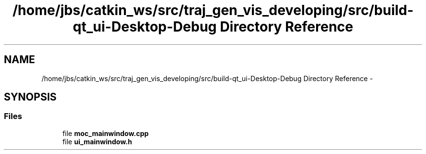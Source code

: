 .TH "/home/jbs/catkin_ws/src/traj_gen_vis_developing/src/build-qt_ui-Desktop-Debug Directory Reference" 3 "Wed Apr 17 2019" "Version 1.0.0" "auto_chaser" \" -*- nroff -*-
.ad l
.nh
.SH NAME
/home/jbs/catkin_ws/src/traj_gen_vis_developing/src/build-qt_ui-Desktop-Debug Directory Reference \- 
.SH SYNOPSIS
.br
.PP
.SS "Files"

.in +1c
.ti -1c
.RI "file \fBmoc_mainwindow\&.cpp\fP"
.br
.ti -1c
.RI "file \fBui_mainwindow\&.h\fP"
.br
.in -1c
